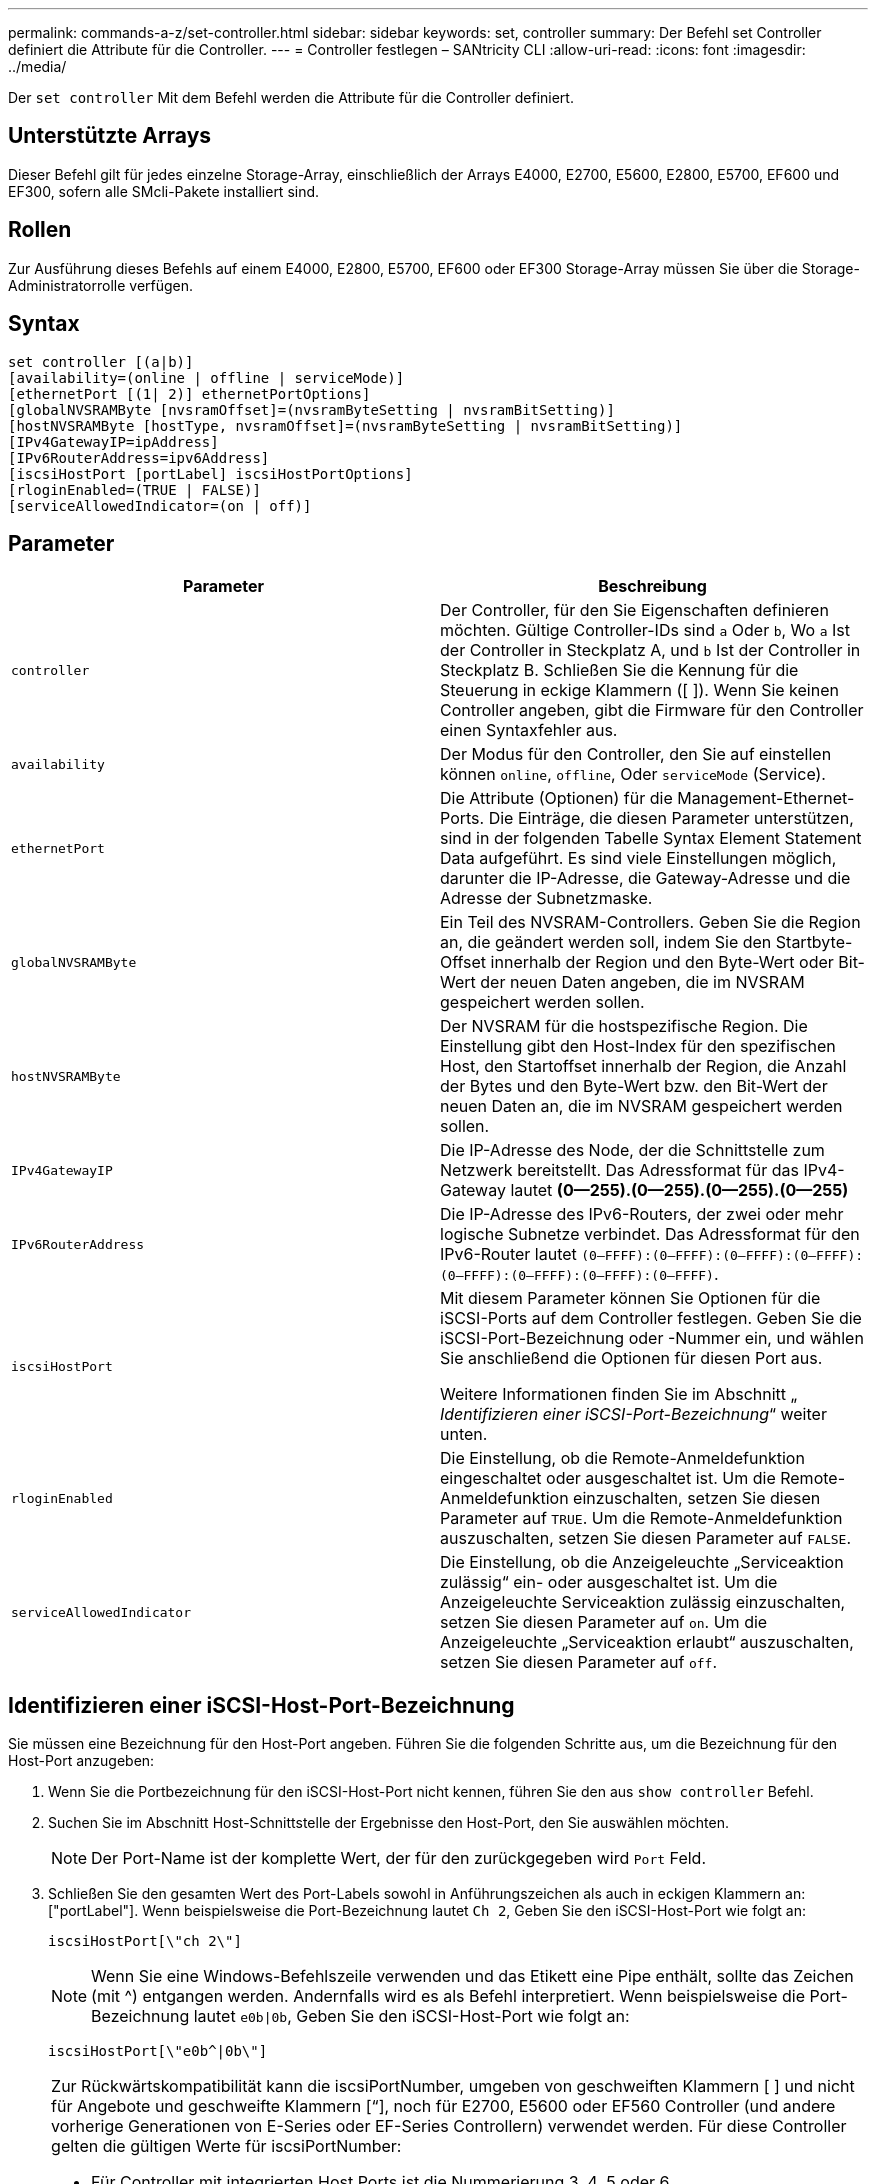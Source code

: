 ---
permalink: commands-a-z/set-controller.html 
sidebar: sidebar 
keywords: set, controller 
summary: Der Befehl set Controller definiert die Attribute für die Controller. 
---
= Controller festlegen – SANtricity CLI
:allow-uri-read: 
:icons: font
:imagesdir: ../media/


[role="lead"]
Der `set controller` Mit dem Befehl werden die Attribute für die Controller definiert.



== Unterstützte Arrays

Dieser Befehl gilt für jedes einzelne Storage-Array, einschließlich der Arrays E4000, E2700, E5600, E2800, E5700, EF600 und EF300, sofern alle SMcli-Pakete installiert sind.



== Rollen

Zur Ausführung dieses Befehls auf einem E4000, E2800, E5700, EF600 oder EF300 Storage-Array müssen Sie über die Storage-Administratorrolle verfügen.



== Syntax

[source, cli]
----
set controller [(a|b)]
[availability=(online | offline | serviceMode)]
[ethernetPort [(1| 2)] ethernetPortOptions]
[globalNVSRAMByte [nvsramOffset]=(nvsramByteSetting | nvsramBitSetting)]
[hostNVSRAMByte [hostType, nvsramOffset]=(nvsramByteSetting | nvsramBitSetting)]
[IPv4GatewayIP=ipAddress]
[IPv6RouterAddress=ipv6Address]
[iscsiHostPort [portLabel] iscsiHostPortOptions]
[rloginEnabled=(TRUE | FALSE)]
[serviceAllowedIndicator=(on | off)]
----


== Parameter

[cols="2*"]
|===
| Parameter | Beschreibung 


 a| 
`controller`
 a| 
Der Controller, für den Sie Eigenschaften definieren möchten. Gültige Controller-IDs sind `a` Oder `b`, Wo `a` Ist der Controller in Steckplatz A, und `b` Ist der Controller in Steckplatz B. Schließen Sie die Kennung für die Steuerung in eckige Klammern ([ ]). Wenn Sie keinen Controller angeben, gibt die Firmware für den Controller einen Syntaxfehler aus.



 a| 
`availability`
 a| 
Der Modus für den Controller, den Sie auf einstellen können `online`, `offline`, Oder `serviceMode` (Service).



 a| 
`ethernetPort`
 a| 
Die Attribute (Optionen) für die Management-Ethernet-Ports. Die Einträge, die diesen Parameter unterstützen, sind in der folgenden Tabelle Syntax Element Statement Data aufgeführt. Es sind viele Einstellungen möglich, darunter die IP-Adresse, die Gateway-Adresse und die Adresse der Subnetzmaske.



 a| 
`globalNVSRAMByte`
 a| 
Ein Teil des NVSRAM-Controllers. Geben Sie die Region an, die geändert werden soll, indem Sie den Startbyte-Offset innerhalb der Region und den Byte-Wert oder Bit-Wert der neuen Daten angeben, die im NVSRAM gespeichert werden sollen.



 a| 
`hostNVSRAMByte`
 a| 
Der NVSRAM für die hostspezifische Region. Die Einstellung gibt den Host-Index für den spezifischen Host, den Startoffset innerhalb der Region, die Anzahl der Bytes und den Byte-Wert bzw. den Bit-Wert der neuen Daten an, die im NVSRAM gespeichert werden sollen.



 a| 
`IPv4GatewayIP`
 a| 
Die IP-Adresse des Node, der die Schnittstelle zum Netzwerk bereitstellt. Das Adressformat für das IPv4-Gateway lautet *(0--255).(0--255).(0--255).(0--255)*



 a| 
`IPv6RouterAddress`
 a| 
Die IP-Adresse des IPv6-Routers, der zwei oder mehr logische Subnetze verbindet. Das Adressformat für den IPv6-Router lautet `(0–FFFF):(0–FFFF):(0–FFFF):(0–FFFF): (0–FFFF):(0–FFFF):(0–FFFF):(0–FFFF)`.



 a| 
`iscsiHostPort`
 a| 
Mit diesem Parameter können Sie Optionen für die iSCSI-Ports auf dem Controller festlegen. Geben Sie die iSCSI-Port-Bezeichnung oder -Nummer ein, und wählen Sie anschließend die Optionen für diesen Port aus.

Weitere Informationen finden Sie im Abschnitt „ _Identifizieren einer iSCSI-Port-Bezeichnung_“ weiter unten.



 a| 
`rloginEnabled`
 a| 
Die Einstellung, ob die Remote-Anmeldefunktion eingeschaltet oder ausgeschaltet ist. Um die Remote-Anmeldefunktion einzuschalten, setzen Sie diesen Parameter auf `TRUE`. Um die Remote-Anmeldefunktion auszuschalten, setzen Sie diesen Parameter auf `FALSE`.



 a| 
`serviceAllowedIndicator`
 a| 
Die Einstellung, ob die Anzeigeleuchte „Serviceaktion zulässig“ ein- oder ausgeschaltet ist. Um die Anzeigeleuchte Serviceaktion zulässig einzuschalten, setzen Sie diesen Parameter auf `on`. Um die Anzeigeleuchte „Serviceaktion erlaubt“ auszuschalten, setzen Sie diesen Parameter auf `off`.

|===


== Identifizieren einer iSCSI-Host-Port-Bezeichnung

Sie müssen eine Bezeichnung für den Host-Port angeben. Führen Sie die folgenden Schritte aus, um die Bezeichnung für den Host-Port anzugeben:

. Wenn Sie die Portbezeichnung für den iSCSI-Host-Port nicht kennen, führen Sie den aus `show controller` Befehl.
. Suchen Sie im Abschnitt Host-Schnittstelle der Ergebnisse den Host-Port, den Sie auswählen möchten.
+
[NOTE]
====
Der Port-Name ist der komplette Wert, der für den zurückgegeben wird `Port` Feld.

====
. Schließen Sie den gesamten Wert des Port-Labels sowohl in Anführungszeichen als auch in eckigen Klammern an: ["portLabel"]. Wenn beispielsweise die Port-Bezeichnung lautet `Ch 2`, Geben Sie den iSCSI-Host-Port wie folgt an:
+
[listing]
----
iscsiHostPort[\"ch 2\"]
----
+
[NOTE]
====
Wenn Sie eine Windows-Befehlszeile verwenden und das Etikett eine Pipe enthält, sollte das Zeichen (mit {caret}) entgangen werden. Andernfalls wird es als Befehl interpretiert. Wenn beispielsweise die Port-Bezeichnung lautet `e0b|0b`, Geben Sie den iSCSI-Host-Port wie folgt an:

====
+
[listing]
----
iscsiHostPort[\"e0b^|0b\"]
----


[NOTE]
====
Zur Rückwärtskompatibilität kann die iscsiPortNumber, umgeben von geschweiften Klammern [ ] und nicht für Angebote und geschweifte Klammern [“], noch für E2700, E5600 oder EF560 Controller (und andere vorherige Generationen von E-Series oder EF-Series Controllern) verwendet werden. Für diese Controller gelten die gültigen Werte für iscsiPortNumber:

* Für Controller mit integrierten Host Ports ist die Nummerierung 3, 4, 5 oder 6.
* Bei Controllern mit Host-Ports nur auf einer Host-Schnittstellenkarte beträgt die Nummerierung 1, 2, 3 oder 4.


Ein Beispiel für die vorherige Syntax ist wie folgt:

[listing]
----
iscsiHostPort[3]
----
====


== Optionen für den EthernetPort-Parameter

[listing]
----
enableIPv4=(TRUE | FALSE) |
----
[listing]
----
enableIPv6=(TRUE | FALSE) |
----
[listing]
----
IPv6LocalAddress=(0-FFFF):(0-FFFF):(0-FFFF):(0-FFFF): (0-FFFF):(0-FFFF):(0-FFFF):(0-FFFF) |
----
[listing]
----
IPv6RoutableAddress=(0-FFFF):(0-FFFF):(0-FFFF):(0-FFFF): (0-FFFF):(0-FFFF):(0-FFFF):(0-FFFF) |
----
[listing]
----
IPv4Address=(0-255).(0-255).(0-255).(0-255) |
----
[listing]
----
IPv4ConfigurationMethod=[(static | dhcp)] |
----
[listing]
----
IPv4SubnetMask=(0-255).(0-255).(0-255).(0-255) |
----
[listing]
----
duplexMode=(TRUE | FALSE) |
----
[listing]
----
portSpeed=[(autoNegotiate | 10 | 100 | 1000)]
----


== Optionen für den iSCSIHostPort-Parameter

[listing]
----
IPv4Address=(0-255).(0-255).(0-255).(0-255) |
----
[listing]
----
IPv6LocalAddress=(0-FFFF):(0-FFFF):(0-FFFF):(0-FFFF): (0-FFFF):(0-FFFF):(0-FFFF):(0-FFFF) |
----
[listing]
----
IPv6RoutableAddress=(0-FFFF):(0-FFFF):(0-FFFF):(0-FFFF): (0-FFFF):(0-FFFF):(0-FFFF):(0-FFFF) |
----
[listing]
----
IPv6RouterAddress=(0-FFFF):(0-FFFF):(0-FFFF):(0-FFFF): (0-FFFF):(0-FFFF):(0-FFFF):(0-FFFF) |
----
[listing]
----
enableIPv4=(TRUE | FALSE) | enableIPv6=(TRUE | FALSE) |
----
[listing]
----
enableIPv4Vlan=(TRUE | FALSE) | enableIPv6Vlan=(TRUE | FALSE) |
----
[listing]
----
enableIPv4Priority=(TRUE | FALSE) | enableIPv6Priority=(TRUE | FALSE) |
----
[listing]
----
IPv4ConfigurationMethod=(static | dhcp) |
----
[listing]
----
IPv6ConfigurationMethod=(static | auto) |
----
[listing]
----
IPv4GatewayIP=(TRUE | FALSE) |
----
[listing]
----
IPv6HopLimit=[0-255] |
----
[listing]
----
IPv6NdDetectDuplicateAddress=[0-256] |
----
[listing]
----
IPv6NdReachableTime=[0-65535] |
----
[listing]
----
IPv6NdRetransmitTime=[0-65535] |
----
[listing]
----
IPv6NdTimeOut=[0-65535] |
----
[listing]
----
IPv4Priority=[0-7] | IPv6Priority=[0-7] |
----
[listing]
----
IPv4SubnetMask=(0-255).(0-255).(0-255).(0-255) |
----
[listing]
----
IPv4VlanId=[1-4094] | IPv6VlanId=[1-4094] |
----
[listing]
----
maxFramePayload=[*frameSize*] |
----
[listing]
----
tcpListeningPort=[3260, 49152-65536] |
----
[listing]
----
portSpeed=[( 10 | 25)]
----


== Hinweise

[NOTE]
====
Vor der Firmware-Version 7.75, das `set controller` Befehl unterstützt ein `NVSRAMByte` Parameter. Der `NVSRAMByte` Der Parameter ist veraltet und muss entweder mit ersetzt werden `hostNVSRAMByte` Parameter oder der `globalNVSRAMByte` Parameter.

====
Wenn Sie diesen Befehl verwenden, können Sie einen oder mehrere Parameter angeben. Sie müssen nicht alle Parameter verwenden.

Einstellen des `availability` Parameter an `serviceMode` Bewirkt, dass der alternative Controller die Eigentumsrechte an allen Volumes hat. Der angegebene Controller hat keine Volumes mehr und weigert sich, die Verantwortung für mehr Volumen zu übernehmen. Der Servicemodus bleibt über alle Reset-Zyklen und Energiezyklen bis zum erhalten `availability` Parameter ist auf festgelegt `online`.

Verwenden Sie die `show controller NVSRAM` Befehl zum Anzeigen der NVSRAM-Informationen. Bevor Sie Änderungen am NVSRAM vornehmen, wenden Sie sich an den technischen Support, um zu erfahren, welche Regionen des NVSRAM Sie ändern können.

Wenn der `duplexMode` Die Option ist auf festgelegt `TRUE`, Der ausgewählte Ethernet-Port ist auf Vollduplex eingestellt. Der Standardwert ist Halbduplex (der) `duplexMode` Parameter ist auf festgelegt `FALSE`).

Um sicherzustellen, dass die IPv4-Einstellungen oder die IPv6-Einstellungen angewendet werden, müssen Sie diese festlegen `iscsiHostPort` Optionen:

* `enableIPV4=` `TRUE`
* `enableIPV6=` `TRUE`


Der IPv6-Adressraum beträgt 128 Bit. Er wird durch acht 16-Bit-Hexadezimalblöcke, die durch Doppelpunkte getrennt werden, repräsentiert.

Der `maxFramePayload` Die Option wird gemeinsam zwischen IPv4 und IPv6 verwendet. Der Nutzlastbereich eines Standard-Ethernet-Frames ist auf festgelegt `1500`, Und ein Jumbo-Ethernet-Frame ist auf eingestellt `9000`. Bei der Verwendung von Jumbo Frames sollten alle Geräte, die sich im Netzwerkpfad befinden, in der Lage sein, die größere Frame-Größe zu bewältigen.

Der `portSpeed` Die Option wird als Megabit pro Sekunde (MB/s) angegeben.

Werte für das `portSpeed` Option des `iscsiHostPort` Parameter werden in Megabit pro Sekunde (MB/s) angegeben.

Die folgenden Werte sind die Standardwerte für das `iscsiHostOptions`:

* Der `IPv6HopLimit` Option ist `64`.
* Der `IPv6NdReachableTime` Option ist `30000` Millisekunden.
* Der `IPv6NdRetransmitTime` Option ist `1000` Millisekunden.
* Der `IPv6NdTimeOut` Option ist `30000` Millisekunden.
* Der `tcpListeningPort` Option ist `3260`.




== Minimale Firmware-Stufe

7.15 entfernt die `bootp` Parameter und fügt die neuen Ethernet-Port-Optionen und die neuen iSCSI-Host-Port-Optionen hinzu.

7.50 bewegt den `IPV4Gateway` Und das `IPV6RouterAddress` Parameter von den iSCSI-Host-Port-Optionen zum Befehl.

7.60 fügt die hinzu `portSpeed` Option des `iscsiHostPort` Parameter.

7.75 depretiert das `NVSRAMByte` Parameter.

8.10 überarbeitet die Identifizierungsmethode für iSCSI-Host-Ports.
